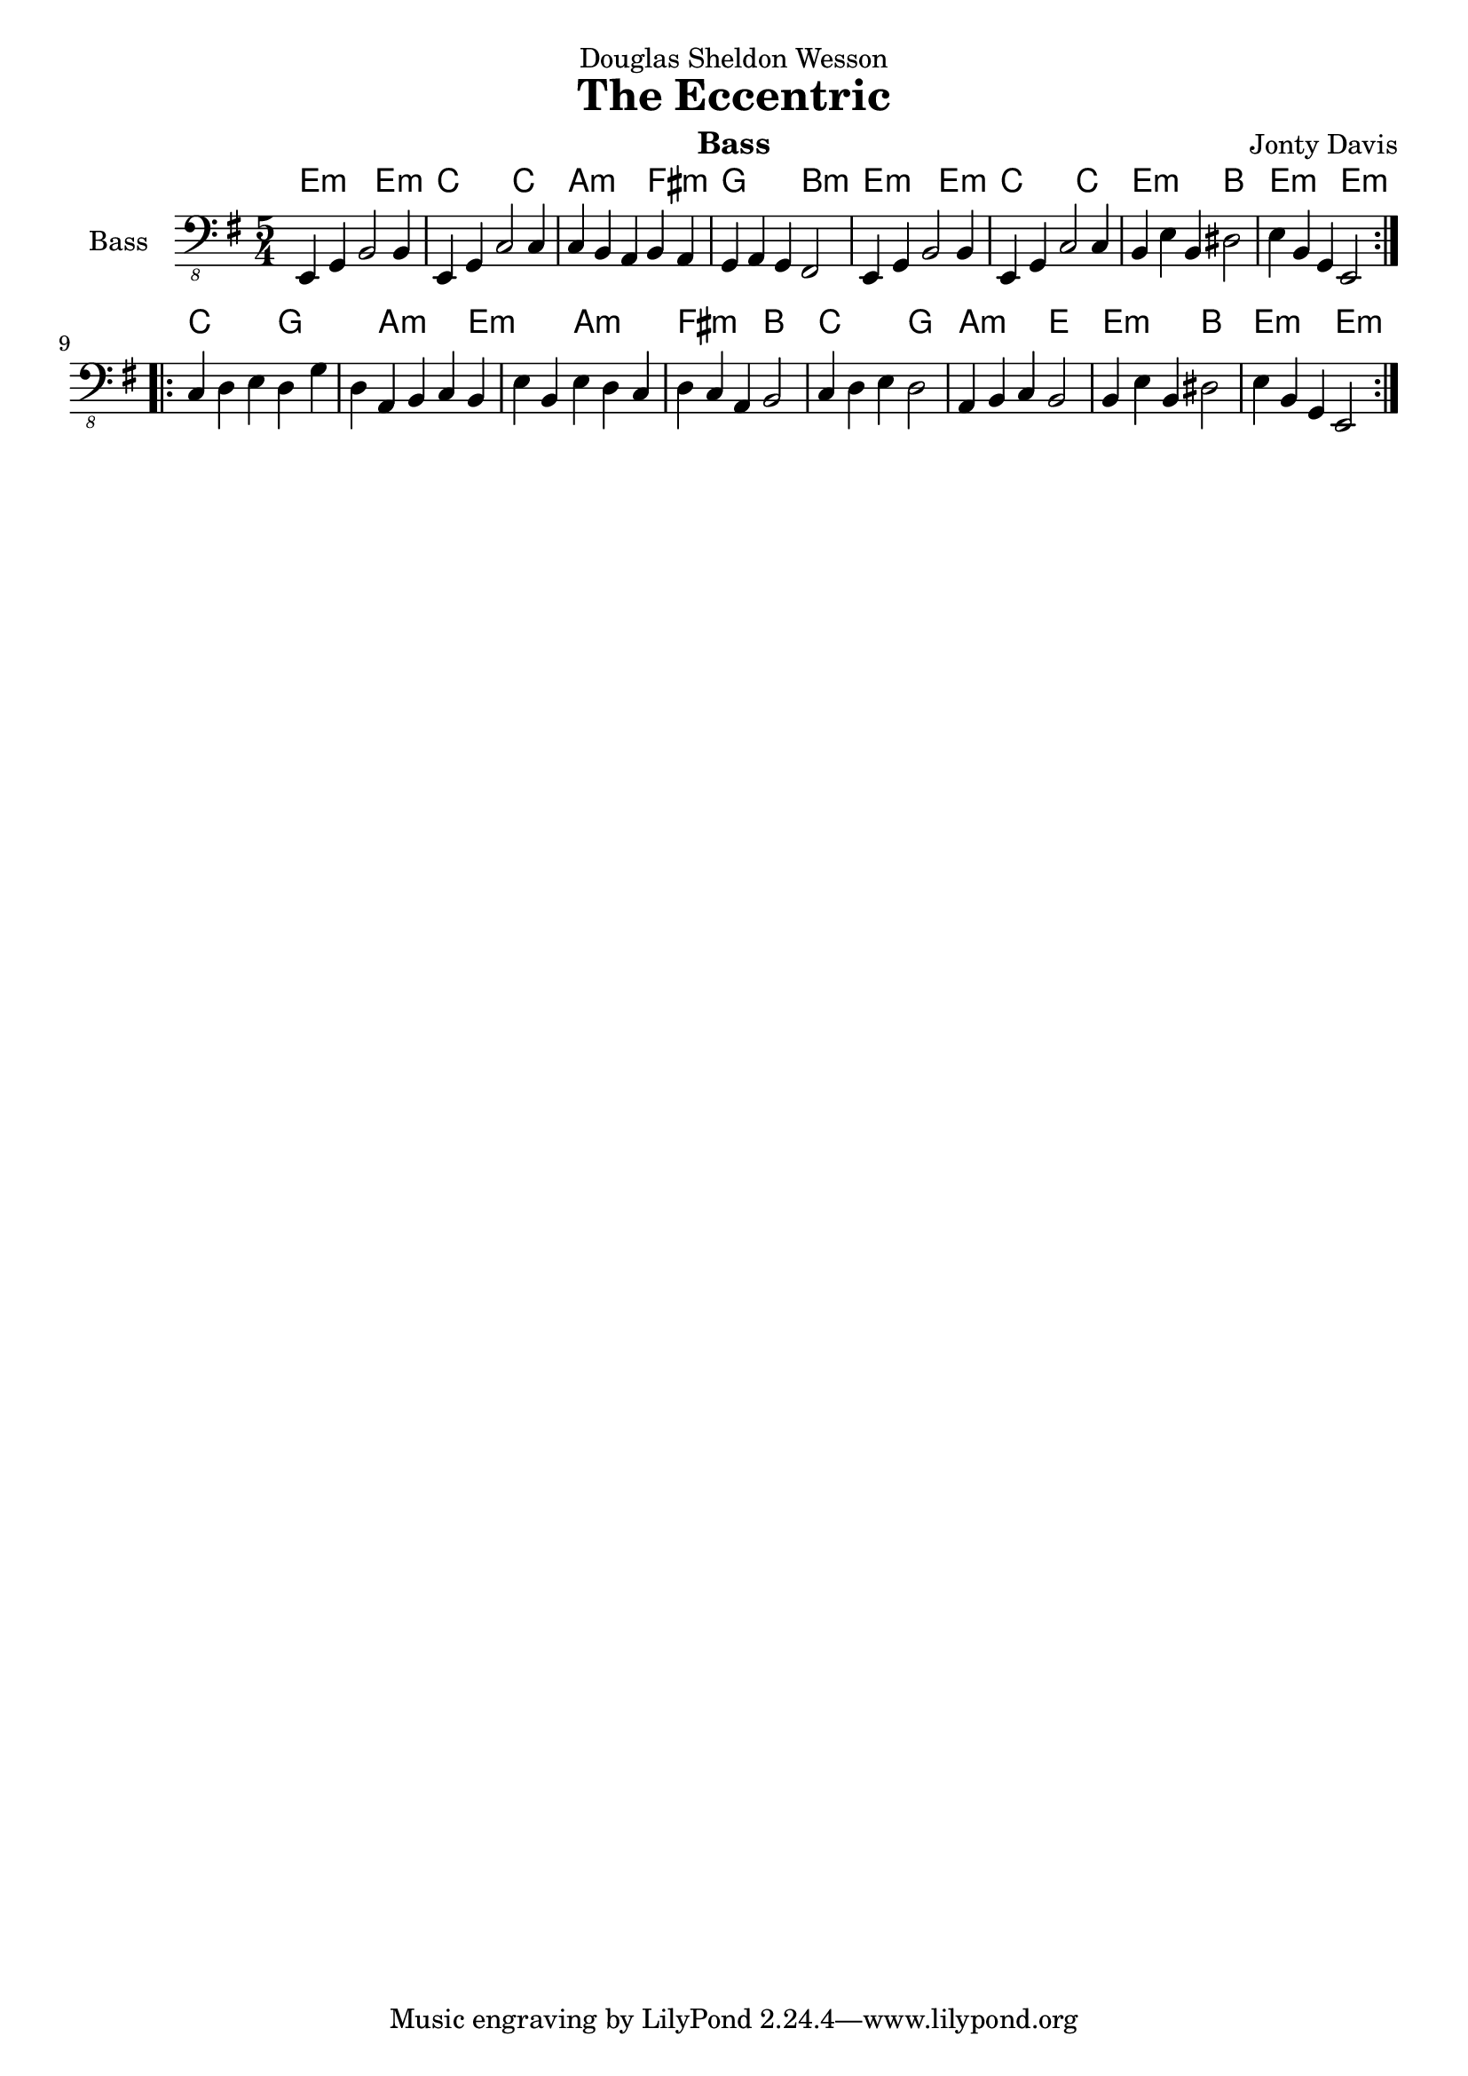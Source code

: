\version "2.14.0"

\header {
  dedication = "Douglas Sheldon Wesson"
  instrument = "Bass"
  composer = "Jonty Davis"
  title = "The Eccentric"
}

\paper {
  #(set-paper-size "a4")
}

global = {
  \key e \minor
  \time 5/4
}

bass = \relative c, {
  \global
  \repeat volta 2 {
  e,4 g b2 b4| e, g c2 c4| c b a b a | g a g fis2 |e4 g b2 b4| e, g c2 c4
  b4 e b dis2| e4 b g e2|}
  \break  
  \repeat volta 2 {
  c'4 d e  d g d a b c b e b e d c d c a b2|c4 d e d2|a4 b c b2 | b4 e b dis2| e4 b g e2|
  }
}

trebl = \relative c' {
  \global
  \repeat volta 2 {
  e4 g b2 b4| e, g c2 c4| c b a b a | g a g fis2 |e4 g b2 b4| e, g c2 c4
  b4 e b dis2| e4 b g e2|}
  \break  
  \repeat volta 2 {
  c'4 d e  d g d a b c b e b e d c d c a b2|c4 d e d2|a4 b c b2 | b4 e b dis2| e4 b g e2|
  }
}

\score {
  <<
  \chords{
    e2.:m e2:m c2. c2 a2.:m fis2:m g2. b2:m e2.:m e2:m c2. c2 e2.:m b2 e2.:m e2:m
    c2. g2. a2.:m e2.:m a2.:m fis2.:m b2 c2. g2 a2.:m e2 e2.:m b2 e2.:m e2:m
  }
  
  
  
  \new Staff \with {
    midiInstrument = "acoustic bass"
    instrumentName = "Bass"
  }  {   \clef "bass_8"  \bass }
  
  
  >>
  \layout { }
  \midi {
    \context {
      \Score
      tempoWholesPerMinute = #(ly:make-moment 140 4)
    }
  }
}
